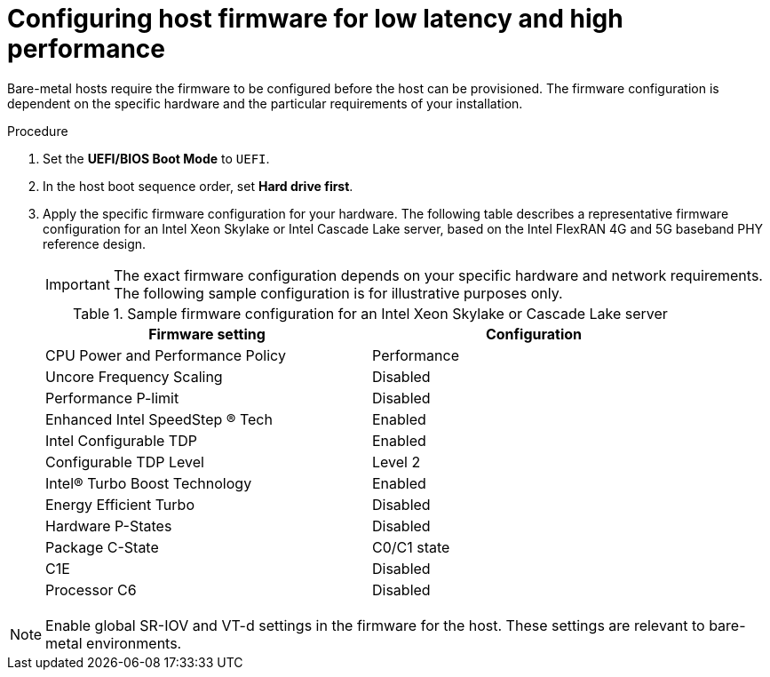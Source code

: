 // Module included in the following assemblies:
//
// * scalability_and_performance/ztp_far_edge/ztp-reference-cluster-configuration-for-vdu.adoc

:_content-type: PROCEDURE
[id="ztp-du-configuring-host-firmware-requirements_{context}"]
= Configuring host firmware for low latency and high performance

Bare-metal hosts require the firmware to be configured before the host can be provisioned. The firmware configuration is dependent on the specific hardware and the particular requirements of your installation.

.Procedure

. Set the *UEFI/BIOS Boot Mode* to `UEFI`.
. In the host boot sequence order, set *Hard drive first*.
. Apply the specific firmware configuration for your hardware. The following table describes a representative firmware configuration for an Intel Xeon Skylake or Intel Cascade Lake server, based on the Intel FlexRAN 4G and 5G baseband PHY reference design.
+
[IMPORTANT]
====
The exact firmware configuration depends on your specific hardware and network requirements. The following sample configuration is for illustrative purposes only.
====
+
.Sample firmware configuration for an Intel Xeon Skylake or Cascade Lake server
[cols=2*, width="90%", options="header"]
|====
|Firmware setting
|Configuration

|CPU Power and Performance Policy
|Performance

|Uncore Frequency Scaling
|Disabled

|Performance P-limit
|Disabled

|Enhanced Intel SpeedStep (R) Tech
|Enabled

|Intel Configurable TDP
|Enabled

|Configurable TDP Level
|Level 2

|Intel(R) Turbo Boost Technology
|Enabled

|Energy Efficient Turbo
|Disabled

|Hardware P-States
|Disabled

|Package C-State
|C0/C1 state

|C1E
|Disabled

|Processor C6
|Disabled
|====

[NOTE]
====
Enable global SR-IOV and VT-d settings in the firmware for the host. These settings are relevant to bare-metal environments.
====
